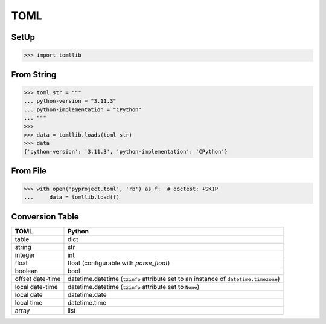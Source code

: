 TOML
====


SetUp
-----
>>> import tomllib


From String
-----------
>>> toml_str = """
... python-version = "3.11.3"
... python-implementation = "CPython"
... """
>>>
>>> data = tomllib.loads(toml_str)
>>> data
{'python-version': '3.11.3', 'python-implementation': 'CPython'}


From File
---------
>>> with open('pyproject.toml', 'rb') as f:  # doctest: +SKIP
...     data = tomllib.load(f)


Conversion Table
----------------

+------------------+--------------------------------------------------------------------------------------+
| TOML             | Python                                                                               |
+==================+======================================================================================+
| table            | dict                                                                                 |
+------------------+--------------------------------------------------------------------------------------+
| string           | str                                                                                  |
+------------------+--------------------------------------------------------------------------------------+
| integer          | int                                                                                  |
+------------------+--------------------------------------------------------------------------------------+
| float            | float (configurable with *parse_float*)                                              |
+------------------+--------------------------------------------------------------------------------------+
| boolean          | bool                                                                                 |
+------------------+--------------------------------------------------------------------------------------+
| offset date-time | datetime.datetime (``tzinfo`` attribute set to an instance of ``datetime.timezone``) |
+------------------+--------------------------------------------------------------------------------------+
| local date-time  | datetime.datetime (``tzinfo`` attribute set to ``None``)                             |
+------------------+--------------------------------------------------------------------------------------+
| local date       | datetime.date                                                                        |
+------------------+--------------------------------------------------------------------------------------+
| local time       | datetime.time                                                                        |
+------------------+--------------------------------------------------------------------------------------+
| array            | list                                                                                 |
+------------------+--------------------------------------------------------------------------------------+
